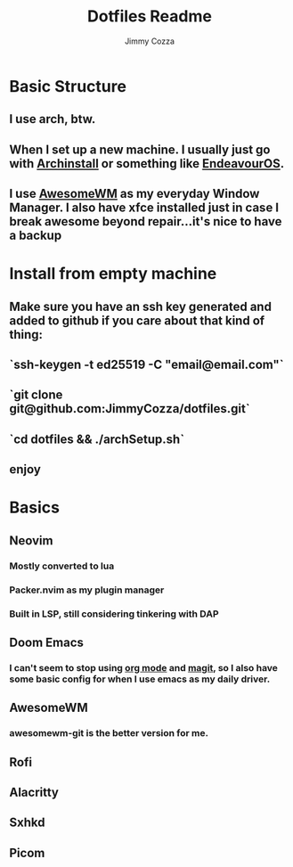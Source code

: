 #+TITLE:     Dotfiles Readme
#+AUTHOR:    Jimmy Cozza
#+OPTIONS:   toc:2

* Basic Structure
** I use arch, btw.
** When I set up a new machine.  I usually just go with [[https://github.com/archlinux/archinstall][Archinstall]] or something like [[https://endeavouros.com/][EndeavourOS]].
** I use [[https://awesomewm.org/][AwesomeWM]] as my everyday Window Manager.  I also have xfce installed just in case I break awesome beyond repair...it's nice to have a backup
* Install from empty machine
** Make sure you have an ssh key generated and added to github if you care about that kind of thing:
** `ssh-keygen -t ed25519 -C "email@email.com"`
** `git clone git@github.com:JimmyCozza/dotfiles.git`
** `cd dotfiles && ./archSetup.sh`
** enjoy
* Basics
** Neovim
*** Mostly converted to lua
*** Packer.nvim as my plugin manager
*** Built in LSP, still considering tinkering with DAP
** Doom Emacs
*** I can't seem to stop using [[https://orgmode.org/][org mode]] and [[https://magit.vc/][magit]], so I also have some basic config for when I use emacs as my daily driver.
** AwesomeWM
*** awesomewm-git is the better version for me.
** Rofi
** Alacritty
** Sxhkd
** Picom

